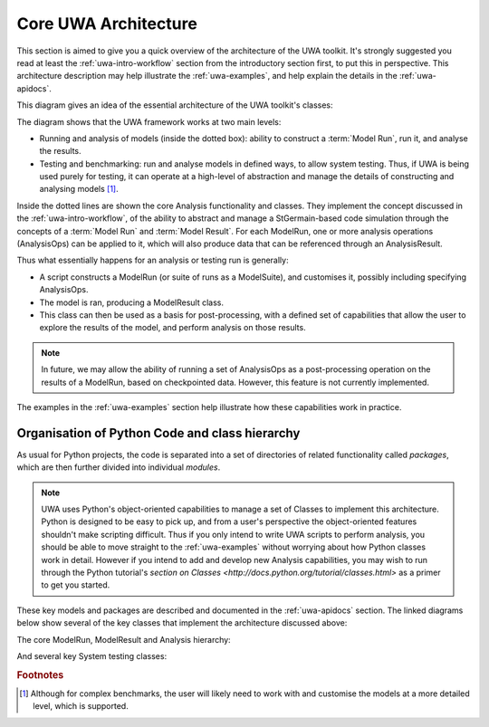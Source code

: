 .. _uwa-architecture:

*****************************************
Core UWA Architecture
*****************************************

This section is aimed to give you a quick overview of the architecture of the
UWA toolkit. It's strongly suggested you read at least the
:ref:`uwa-intro-workflow` section from the introductory section first, to put
this in perspective. This architecture description may help illustrate the
:ref:`uwa-examples`, and help explain the details in the :ref:`uwa-apidocs`.

This diagram gives an idea of the essential architecture of the UWA toolkit's
classes:

.. image:: _static/UWA-basicArchitecture.*

The diagram shows that the UWA framework works at two main levels:

* Running and analysis of models (inside the dotted box): ability to construct a
  :term:`Model Run`, run it, and analyse the results.
* Testing and benchmarking: run and analyse models in defined ways, to allow
  system testing. Thus, if UWA is being used purely for testing, it can operate
  at a high-level of abstraction and manage the details of constructing and
  analysing models [#f1]_.

Inside the dotted lines are shown the core Analysis functionality and classes.
They implement the concept discussed in the :ref:`uwa-intro-workflow`, of the
ability to abstract and manage a StGermain-based code simulation through the
concepts of a :term:`Model Run` and :term:`Model Result`. For each ModelRun, one
or more analysis operations (AnalysisOps) can be applied to it, which will also
produce data that can be referenced through an AnalysisResult.

Thus what essentially happens for an analysis or testing run is generally: 

* A script constructs a ModelRun (or suite of runs as a ModelSuite),
  and customises it, possibly including specifying AnalysisOps.
* The model is ran, producing a ModelResult class.
* This class can then be used as a basis for post-processing, with a defined set
  of capabilities that allow the user to explore the results of the model, and
  perform analysis on those results. 

.. Note::

   In future, we may allow the ability of running a set of AnalysisOps as a
   post-processing operation on the results of a ModelRun, based on checkpointed
   data. However, this feature is not currently implemented.

The examples in the :ref:`uwa-examples` section help illustrate how these
capabilities work in practice.

Organisation of Python Code and class hierarchy
-----------------------------------------------

As usual for Python projects, the code is separated into a set of directories of
related functionality called *packages*, which are then further divided into
individual *modules*.

.. note::
   UWA uses Python's object-oriented capabilities to manage a set of Classes to
   implement this architecture. Python is designed to be easy to pick up,
   and from a user's perspective the object-oriented features shouldn't make
   scripting difficult. Thus if you only intend to write UWA scripts to perform
   analysis, you should be able to move straight to the :ref:`uwa-examples`
   without worrying about how Python classes work in detail. 
   However if you intend to add and develop new Analysis capabilities,
   you may wish to run through the Python tutorial's `section on Classes
   <http://docs.python.org/tutorial/classes.html>` as a primer
   to get you started.

These key models and packages are described and documented in the
:ref:`uwa-apidocs` section. The linked diagrams below show several of
the key classes that implement the architecture discussed above:

The core ModelRun, ModelResult and Analysis hierarchy:

.. inheritance-diagram:: uwa.modelrun uwa.modelresult
    uwa.analysis.api uwa.analysis.fields
    :parts: 1

And several key System testing classes:

.. inheritance-diagram:: uwa.systest.api uwa.systest.analytic
    uwa.systest.restart uwa.systest.reference
    uwa.systest.analyticMultiRes uwa.systest.scibenchmark
    uwa.systest.fieldWithinTolTest uwa.systest.fieldCvgWithScaleTest
    uwa.systest.outputWithinRangeTest
    :parts: 1

.. rubric:: Footnotes

.. [#f1]  Although for complex benchmarks, the user will likely need to work
   with and customise the models at a more detailed level, which is supported.

